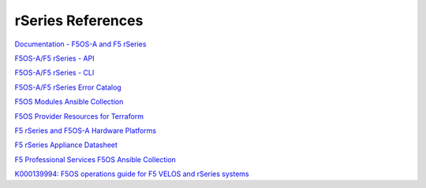 ==================
rSeries References
==================

`Documentation - F5OS-A and F5 rSeries <https://techdocs.f5.com/kb/en-us/products/f5os-a/manuals/related/doc-f5os-a-f5-rseries.html>`_

`F5OS-A/F5 rSeries - API <https://clouddocs.f5.com/api/rseries-api/rseries-api-index.html>`_

`F5OS-A/F5 rSeries - CLI <https://clouddocs.f5.com/api/rseries-api/rseries-cli-index.html>`_

`F5OS-A/F5 rSeries Error Catalog <https://clouddocs.f5.com/f5os-error-catalog/rseries/rseries-errors-index.html>`_

`F5OS Modules Ansible Collection <https://clouddocs.f5.com/products/orchestration/ansible/devel/f5os/F5OS-index.html>`_

`F5OS Provider Resources for Terraform <https://clouddocs.f5.com/products/orchestration/terraform/latest/F5OS/f5os-index.html#f5os-index>`_

`F5 rSeries and F5OS-A Hardware Platforms <https://techdocs.f5.com/kb/en-us/products/f5os-a/manuals/related/doc-f5os-a-f5-rseries.html#hardware>`_

`F5 rSeries Appliance Datasheet <https://www.f5.com/products/big-ip-services/rseries-adc-hardware-appliance>`_

`F5 Professional Services F5OS Ansible Collection <https://f5devcentral.github.io/f5-ps-ansible/>`_

`K000139994: F5OS operations guide for F5 VELOS and rSeries systems <https://my.f5.com/manage/s/article/K000139994>`_
